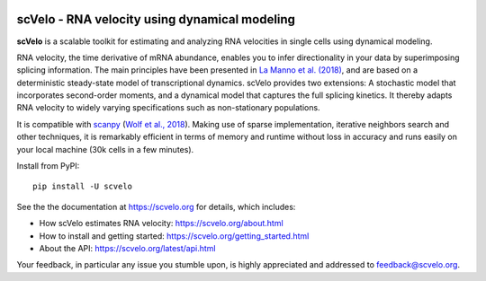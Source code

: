 |PyPI| |Docs| |travis|

scVelo - RNA velocity using dynamical modeling
==============================================

.. image:: https://user-images.githubusercontent.com/31883718/65906280-8cfc0d00-e3c2-11e9-94ee-bb74d3da15e2.png
   :width: 90px
   :align: left

**scVelo** is a scalable toolkit for estimating and analyzing RNA velocities in single cells using dynamical modeling.

RNA velocity, the time derivative of mRNA abundance, enables you to infer directionality in your data by superimposing
splicing information. The main principles have been presented in
`La Manno et al. (2018) <https://doi.org/10.1038/s41586-018-0414-6>`_,
and are based on a deterministic steady-state model of transcriptional dynamics.
scVelo provides two extensions: A stochastic model that incorporates second-order moments,
and a dynamical model that captures the full splicing kinetics. It thereby adapts RNA velocity to widely varying
specifications such as non-stationary populations.

It is compatible with scanpy_ (`Wolf et al., 2018 <https://doi.org/10.1186/s13059-017-1382-0>`_).
Making use of sparse implementation, iterative neighbors search and other techniques, it is remarkably efficient in
terms of memory and runtime without loss in accuracy and runs easily on your local machine (30k cells in a few minutes).

Install from PyPI::

    pip install -U scvelo

See the the documentation at `<https://scvelo.org>`_ for details, which includes:

- How scVelo estimates RNA velocity: `<https://scvelo.org/about.html>`_
- How to install and getting started: `<https://scvelo.org/getting_started.html>`_
- About the API: `<https://scvelo.org/latest/api.html>`_

Your feedback, in particular any issue you stumble upon, is highly appreciated and addressed to `feedback@scvelo.org <mailto:feedback@scvelo.org>`_.


.. |PyPI| image:: https://img.shields.io/pypi/v/scvelo.svg
    :target: https://pypi.org/project/scvelo

.. |Docs| image:: https://readthedocs.org/projects/scvelo/badge/?version=latest
   :target: https://scvelo.readthedocs.io

.. |travis| image:: https://travis-ci.org/theislab/scvelo.svg?branch=master
   :target: https://travis-ci.org/theislab/scvelo

.. _scanpy: https://github.com/theislab/scanpy
.. _documentation: https://scvelo.org